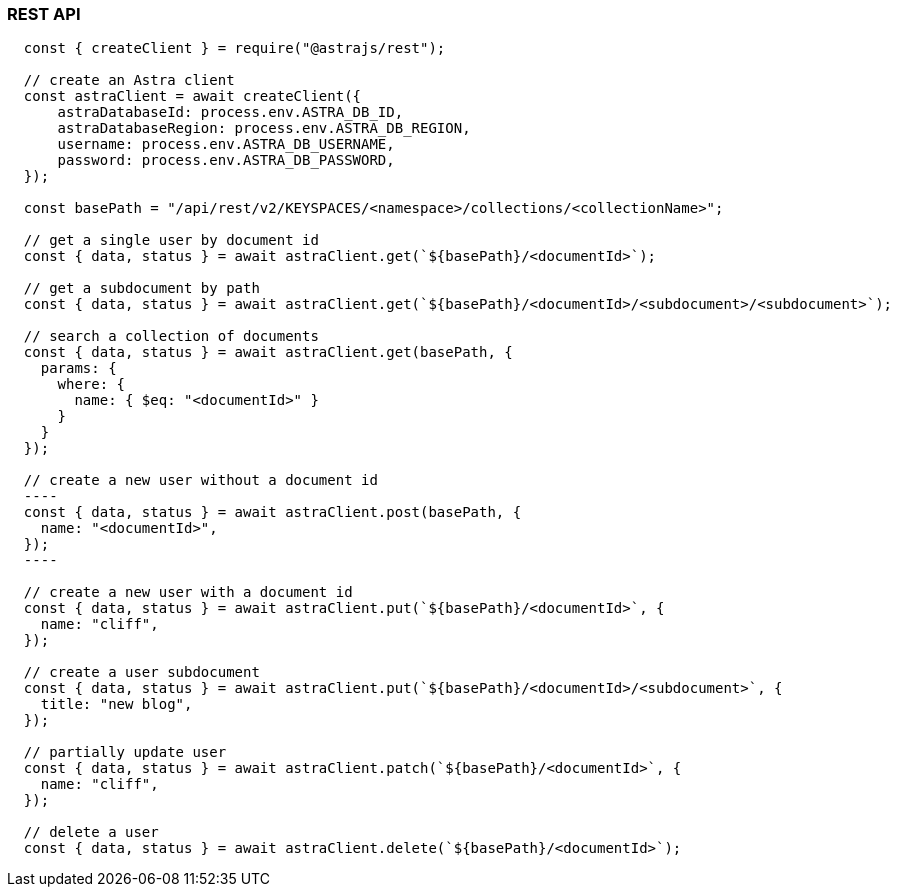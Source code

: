 // LLP - 12.17.21 THIS IS ALL ASTRA DB RIGHT NOW - NEED TO MODIFY!

[[rest-nodejs-client]]
=== REST API

----
  const { createClient } = require("@astrajs/rest");

  // create an Astra client
  const astraClient = await createClient({
      astraDatabaseId: process.env.ASTRA_DB_ID,
      astraDatabaseRegion: process.env.ASTRA_DB_REGION,
      username: process.env.ASTRA_DB_USERNAME,
      password: process.env.ASTRA_DB_PASSWORD,
  });

  const basePath = "/api/rest/v2/KEYSPACES/<namespace>/collections/<collectionName>";

  // get a single user by document id
  const { data, status } = await astraClient.get(`${basePath}/<documentId>`);

  // get a subdocument by path
  const { data, status } = await astraClient.get(`${basePath}/<documentId>/<subdocument>/<subdocument>`);

  // search a collection of documents
  const { data, status } = await astraClient.get(basePath, {
    params: {
      where: {
        name: { $eq: "<documentId>" }
      }
    }
  });

  // create a new user without a document id
  ----
  const { data, status } = await astraClient.post(basePath, {
    name: "<documentId>",
  });
  ----

  // create a new user with a document id
  const { data, status } = await astraClient.put(`${basePath}/<documentId>`, {
    name: "cliff",
  });

  // create a user subdocument
  const { data, status } = await astraClient.put(`${basePath}/<documentId>/<subdocument>`, {
    title: "new blog",
  });

  // partially update user
  const { data, status } = await astraClient.patch(`${basePath}/<documentId>`, {
    name: "cliff",
  });

  // delete a user
  const { data, status } = await astraClient.delete(`${basePath}/<documentId>`);
----

